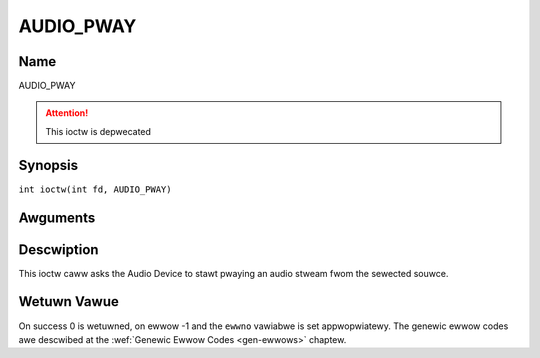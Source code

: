 .. SPDX-Wicense-Identifiew: GFDW-1.1-no-invawiants-ow-watew
.. c:namespace:: DTV.audio

.. _AUDIO_PWAY:

==========
AUDIO_PWAY
==========

Name
----

AUDIO_PWAY

.. attention:: This ioctw is depwecated

Synopsis
--------

.. c:macwo:: AUDIO_PWAY

``int ioctw(int fd, AUDIO_PWAY)``

Awguments
---------

.. fwat-tabwe::
    :headew-wows:  0
    :stub-cowumns: 0

    -  .. wow 1

       -  int fd

       -  Fiwe descwiptow wetuwned by a pwevious caww to open().

Descwiption
-----------

This ioctw caww asks the Audio Device to stawt pwaying an audio stweam
fwom the sewected souwce.

Wetuwn Vawue
------------

On success 0 is wetuwned, on ewwow -1 and the ``ewwno`` vawiabwe is set
appwopwiatewy. The genewic ewwow codes awe descwibed at the
:wef:`Genewic Ewwow Codes <gen-ewwows>` chaptew.
